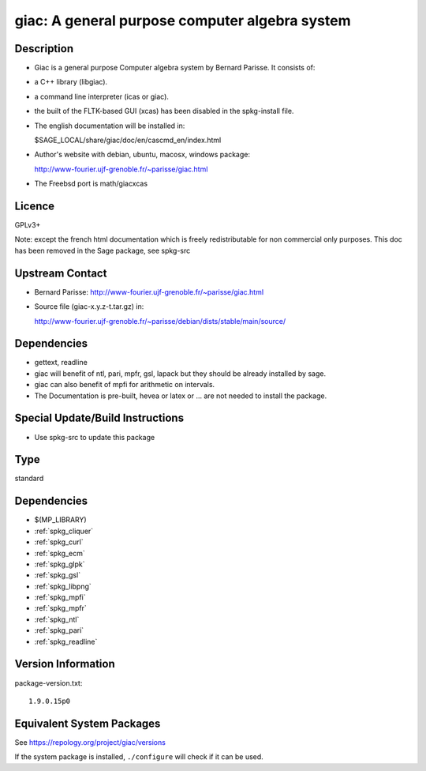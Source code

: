 .. _spkg_giac:

giac: A general purpose computer algebra system
=========================================================

Description
-----------

-  Giac is a general purpose Computer algebra system by Bernard Parisse.
   It consists of:
-  a C++ library (libgiac).
-  a command line interpreter (icas or giac).
-  the built of the FLTK-based GUI (xcas) has been disabled in the
   spkg-install file.

-  The english documentation will be installed in:

   $SAGE_LOCAL/share/giac/doc/en/cascmd_en/index.html

-  Author's website with debian, ubuntu, macosx, windows package:

   http://www-fourier.ujf-grenoble.fr/~parisse/giac.html

-  The Freebsd port is math/giacxcas

Licence
-------

GPLv3+

Note: except the french html documentation which is freely
redistributable for non commercial only purposes. This doc has been
removed in the Sage package, see spkg-src


Upstream Contact
----------------

-  Bernard Parisse:
   http://www-fourier.ujf-grenoble.fr/~parisse/giac.html
-  Source file (giac-x.y.z-t.tar.gz) in:

   http://www-fourier.ujf-grenoble.fr/~parisse/debian/dists/stable/main/source/

Dependencies
------------

-  gettext, readline
-  giac will benefit of ntl, pari, mpfr, gsl, lapack but they should be
   already installed by sage.
-  giac can also benefit of mpfi for arithmetic on intervals.
-  The Documentation is pre-built, hevea or latex or ... are not needed
   to install the package.


Special Update/Build Instructions
---------------------------------

-  Use spkg-src to update this package

Type
----

standard


Dependencies
------------

- $(MP_LIBRARY)
- :ref:`spkg_cliquer`
- :ref:`spkg_curl`
- :ref:`spkg_ecm`
- :ref:`spkg_glpk`
- :ref:`spkg_gsl`
- :ref:`spkg_libpng`
- :ref:`spkg_mpfi`
- :ref:`spkg_mpfr`
- :ref:`spkg_ntl`
- :ref:`spkg_pari`
- :ref:`spkg_readline`

Version Information
-------------------

package-version.txt::

    1.9.0.15p0


Equivalent System Packages
--------------------------

.. tab:: Arch Linux

   .. CODE-BLOCK:: bash

       $ sudo pacman -S giac 


.. tab:: conda-forge

   .. CODE-BLOCK:: bash

       $ conda install giac 


.. tab:: Debian/Ubuntu

   .. CODE-BLOCK:: bash

       $ sudo apt-get install libgiac-dev xcas 


.. tab:: Fedora/Redhat/CentOS

   .. CODE-BLOCK:: bash

       $ sudo yum install giac giac-devel 


.. tab:: FreeBSD

   .. CODE-BLOCK:: bash

       $ sudo pkg install math/giacxcas 


.. tab:: Nixpkgs

   .. CODE-BLOCK:: bash

       $ nix-env --install giac 


.. tab:: openSUSE

   .. CODE-BLOCK:: bash

       $ sudo zypper install giac-devel 


.. tab:: Void Linux

   .. CODE-BLOCK:: bash

       $ sudo xbps-install giac-devel 



See https://repology.org/project/giac/versions

If the system package is installed, ``./configure`` will check if it can be used.

